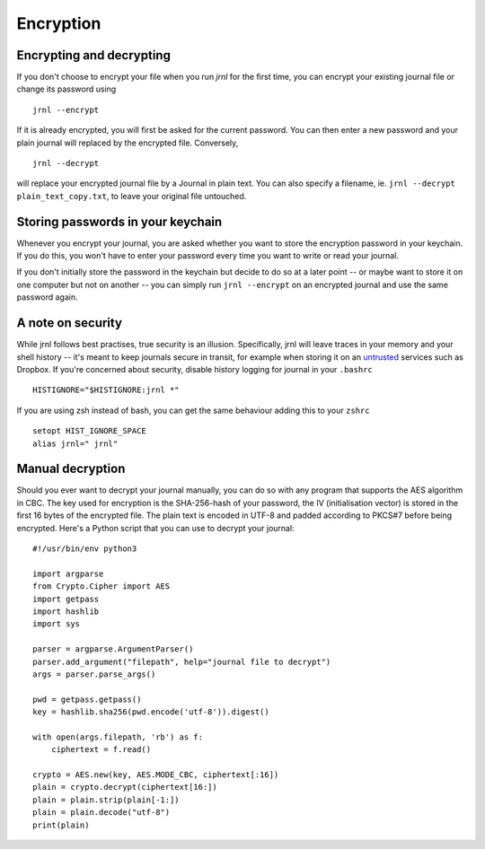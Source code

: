 .. _encryption:

Encryption
==========

Encrypting and decrypting
-------------------------


If you don't choose to encrypt your file when you run `jrnl` for the first time, you can encrypt your existing journal file or change its password using ::

    jrnl --encrypt

If it is already encrypted, you will first be asked for the current password. You can then enter a new password and your plain journal will replaced by the encrypted file. Conversely, ::

    jrnl --decrypt

will replace your encrypted journal file by a Journal in plain text. You can also specify a filename, ie. ``jrnl --decrypt plain_text_copy.txt``, to leave your original file untouched.


Storing passwords in your keychain
----------------------------------

Whenever you encrypt your journal, you are asked whether you want to store the encryption password in your keychain. If you do this, you won't have to enter your password every time you want to write or read your journal.

If you don't initially store the password in the keychain but decide to do so at a later point -- or maybe want to store it on one computer but not on another -- you can simply run ``jrnl --encrypt`` on an encrypted journal and use the same password again.

A note on security
------------------

While jrnl follows best practises, true security is an illusion. Specifically, jrnl will leave traces in your memory and your shell history -- it's meant to keep journals secure in transit, for example when storing it on an `untrusted <http://techcrunch.com/2014/04/09/condoleezza-rice-joins-dropboxs-board/>`_ services such as Dropbox. If you're concerned about security, disable history logging for journal in your ``.bashrc`` ::

    HISTIGNORE="$HISTIGNORE:jrnl *"

If you are using zsh instead of bash, you can get the same behaviour adding this to your ``zshrc`` ::

    setopt HIST_IGNORE_SPACE
    alias jrnl=" jrnl"

Manual decryption
-----------------

Should you ever want to decrypt your journal manually, you can do so with any program that supports the AES algorithm in CBC. The key used for encryption is the SHA-256-hash of your password, the IV (initialisation vector) is stored in the first 16 bytes of the encrypted file. The plain text is encoded in UTF-8 and padded according to PKCS#7 before being encrypted. Here's a Python script that you can use to decrypt your journal:: 

   #!/usr/bin/env python3

   import argparse
   from Crypto.Cipher import AES
   import getpass
   import hashlib
   import sys

   parser = argparse.ArgumentParser()
   parser.add_argument("filepath", help="journal file to decrypt")
   args = parser.parse_args()

   pwd = getpass.getpass()
   key = hashlib.sha256(pwd.encode('utf-8')).digest()

   with open(args.filepath, 'rb') as f:
       ciphertext = f.read()

   crypto = AES.new(key, AES.MODE_CBC, ciphertext[:16])
   plain = crypto.decrypt(ciphertext[16:])
   plain = plain.strip(plain[-1:])
   plain = plain.decode("utf-8")
   print(plain)

